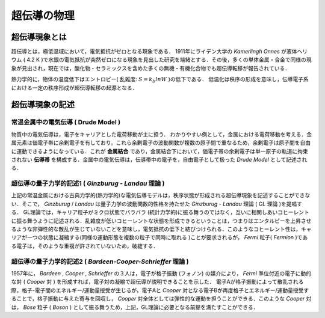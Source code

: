 ##############################################################
超伝導の物理
##############################################################

=========================================================
超伝導現象とは
=========================================================

超伝導とは，極低温域において，電気抵抗がゼロとなる現象である．
1911年にライデン大学の *Kamerlingh Onnes* が液体ヘリウム ( 4.2 K )で水銀の電気抵抗が突然ゼロになる現象を見出した研究を端緒とする．その後，多くの単体金属・合金で同様の現象が見出され，現在では，酸化物・セラミックスを含めた多くの無機・有機化合物でも超伝導転移が報告されている．

熱力学的に，物体の温度低下はエントロピー( 乱雑度: :math:`S=k_b ln W` )の低下である．
低温化は秩序の形成を意味し，伝導電子系における一定の秩序形成が超伝導転移の起源となる．


=========================================================
超伝導現象の記述
=========================================================

常温金属中の電気伝導 ( Drude Model )
=========================================================

物質中の電気伝導は，電子をキャリアとした電荷移動が主に担う．
わかりやすい例として，金属における電荷移動を考える．金属元素は価電子帯に余剰電子を有しており，これら余剰電子の波動関数が複数の原子間で重なるため，余剰電子は原子間を自由に運動できるようになっている．これが **金属結合** であり，金属結合下において，価電子帯の余剰電子は単一原子の軌道に拘束されない **伝導帯** を構成する．金属中の電気伝導は，伝導帯中の電子を，自由電子として扱った *Drude Model* として記述される．

超伝導の量子力学的記述1 ( *Ginzburug - Landau* 理論 )
=========================================================

上記の常温金属における古典力学的(熱力学的)な電気伝導モデルは，秩序状態が形成される超伝導現象を記述することができない．そこで， *Ginzburug* / *Landau* は量子力学の波動関数的性格を持たせた *Ginzburug - Landau* 理論 ( GL 理論 )を提唱する． GL理論では，キャリア粒子がミクロ状態でバラバラ (統計力学的)に振る舞うのではなく，互いに相関しあいコヒーレントに振る舞うように記述される．乱雑度が低いコヒーレントな状態を形成できるということは，つまりはエンタルピーを上昇させるような非弾性的な散乱が生じていないことを意味し，電気抵抗の低下と結びつけられる．このようなコヒーレント性は，キャリアが一つの状態に凝縮する(同様の運動形態を複数の粒子で同時に取れる )ことが要求されるが， *Fermi* 粒子( *Fermion* )である電子は，そのような重複が許されていないため，破綻する．

超伝導の量子力学的記述2 ( *Bardeen-Cooper-Schrieffer* 理論 )
=================================================================

1957年に， *Bardeen* , *Cooper* , *Schrieffer* の３人は，電子が格子振動 (フォノン) の媒介により， *Fermi* 準位付近の電子に動的な対 ( *Cooper* 対 )  を形成すれば，電子対の凝縮で超伝導が説明できることを示した． 電子Aが格子振動によって散乱される際，格子-電子間のエネルギー/運動量授受が生じるが，電子Aと *Cooper* 対となる電子Bが再度格子とエネルギー/運動量授受することで，格子振動に与えた寄与を回収し， *Cooper* 対全体としては弾性的な運動を担うことができる．このような *Cooper* 対は， *Bose* 粒子 ( *Boson* ) として振る舞うため，上記，GL理論に必要となる前提を満たすことができる．


